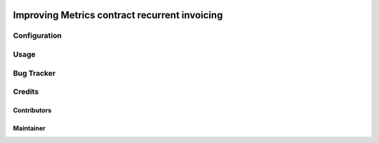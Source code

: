 .. image:: https://img.shields.io/badge/licence-AGPL--3-blue.svg
    :target: http://www.gnu.org/licenses/agpl-3.0-standalone.html
    :alt: License: AGPL-3

=================================================
Improving Metrics contract recurrent invoicing
=================================================



Configuration
=============




Usage
=====



Bug Tracker
===========


Credits
=======

Contributors
------------



Maintainer
----------

